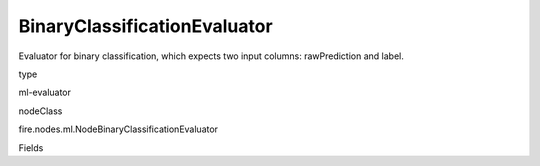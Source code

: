
BinaryClassificationEvaluator
^^^^^^ 

Evaluator for binary classification, which expects two input columns: rawPrediction and label.

type

ml-evaluator

nodeClass

fire.nodes.ml.NodeBinaryClassificationEvaluator

Fields

+----------------+------------------+------------------------------------+
|      Name      |       Title      |             Description            |
+----------------+------------------+------------------------------------+
| labelCol | Label Column | The label column for model fitting. | 
+----------------+------------------+------------------------------------+
| rawPredictionCol | RawPrediction Column | The raw prediction (confidence) column. | 
+----------------+------------------+------------------------------------+
| metricName | Metric Name | The metric used in evaluation. | 
+----------------+------------------+------------------------------------+
